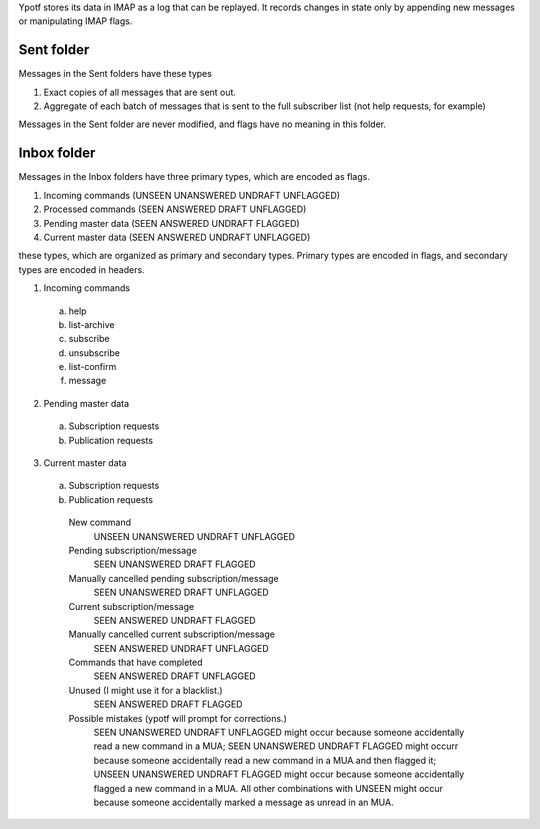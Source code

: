 Ypotf stores its data in IMAP as a log that can be replayed.
It records changes in state only by appending new messages or
manipulating IMAP flags.

Sent folder
-------------
Messages in the Sent folders have these types

1. Exact copies of all messages that are sent out.
2. Aggregate of each batch of messages that is sent to the full
   subscriber list (not help requests, for example)

Messages in the Sent folder are never modified, and flags have no
meaning in this folder.

Inbox folder
-------------
Messages in the Inbox folders have three primary types, which are
encoded as flags.

1. Incoming commands (UNSEEN UNANSWERED UNDRAFT UNFLAGGED)
2. Processed commands (SEEN ANSWERED DRAFT UNFLAGGED)
3. Pending master data (SEEN ANSWERED UNDRAFT FLAGGED)
4. Current master data (SEEN ANSWERED UNDRAFT UNFLAGGED)


these types, which are organized as
primary and secondary types. Primary types are encoded in flags, and
secondary types are encoded in headers.

1. Incoming commands

  a. help
  b. list-archive
  c. subscribe
  d. unsubscribe
  e. list-confirm
  f. message

2. Pending master data

  a. Subscription requests
  b. Publication requests

3. Current master data

  a. Subscription requests
  b. Publication requests




    New command
        UNSEEN UNANSWERED UNDRAFT UNFLAGGED
    Pending subscription/message
        SEEN   UNANSWERED DRAFT   FLAGGED
    Manually cancelled pending subscription/message
        SEEN   UNANSWERED DRAFT   UNFLAGGED
    Current subscription/message
        SEEN   ANSWERED   UNDRAFT FLAGGED
    Manually cancelled current subscription/message
        SEEN   ANSWERED   UNDRAFT UNFLAGGED
    Commands that have completed
        SEEN   ANSWERED   DRAFT   UNFLAGGED
    Unused (I might use it for a blacklist.)
        SEEN   ANSWERED   DRAFT   FLAGGED
    Possible mistakes (ypotf will prompt for corrections.)
        SEEN UNANSWERED   UNDRAFT UNFLAGGED might occur because someone
        accidentally read a new command in a MUA;
        SEEN UNANSWERED   UNDRAFT FLAGGED might occurr because someone
        accidentally read a new command in a MUA and then flagged it;
        UNSEEN UNANSWERED UNDRAFT FLAGGED might occur because someone
        accidentally flagged a new command in a MUA.
        All other combinations with UNSEEN might occur because someone
        accidentally marked a message as unread in an MUA.
        
